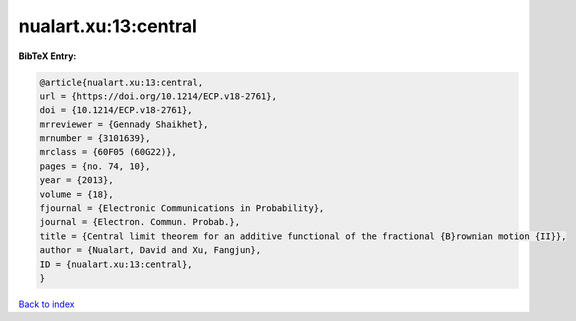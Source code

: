 nualart.xu:13:central
=====================

.. :cite:t:`nualart.xu:13:central`

.. bibliography:: ../../All.bib

**BibTeX Entry:**

.. code-block:: bibtex

   @article{nualart.xu:13:central,
   url = {https://doi.org/10.1214/ECP.v18-2761},
   doi = {10.1214/ECP.v18-2761},
   mrreviewer = {Gennady Shaikhet},
   mrnumber = {3101639},
   mrclass = {60F05 (60G22)},
   pages = {no. 74, 10},
   year = {2013},
   volume = {18},
   fjournal = {Electronic Communications in Probability},
   journal = {Electron. Commun. Probab.},
   title = {Central limit theorem for an additive functional of the fractional {B}rownian motion {II}},
   author = {Nualart, David and Xu, Fangjun},
   ID = {nualart.xu:13:central},
   }

`Back to index <../index>`_
